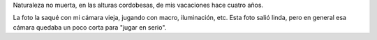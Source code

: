 .. title: Margarita
.. date: 2011-02-21 16:17:51
.. tags: foto, naturaleza

Naturaleza no muerta, en las alturas cordobesas, de mis vacaciones hace cuatro años.

La foto la saqué con mi cámara vieja, jugando con macro, iluminación, etc. Esta foto salió linda, pero en general esa cámara quedaba un poco corta para "jugar en serio".

.. image:: http://www.taniquetil.com.ar/facundo/imgs/fotint-margarita.jpeg
    :alt: Margarita
    :link: http://www.flickr.com/photos/54757453@N00/2248678448/
